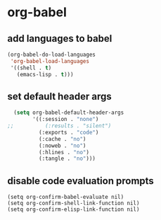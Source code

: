 * org-babel
** add languages to babel
#+begin_src emacs-lisp
  (org-babel-do-load-languages
   'org-babel-load-languages
   '((shell . t)
     (emacs-lisp . t)))
#+end_src

** set default header args
#+begin_src emacs-lisp
  (setq org-babel-default-header-args
        '((:session . "none")
;;          (:results . "silent")
          (:exports . "code")
          (:cache . "no")
          (:noweb . "no")
          (:hlines . "no")
          (:tangle . "no")))
#+end_src

** COMMENT applescript support
#+begin_src emacs-lisp
    (use-package ob-applescript
      :after (org)
      :straight (ob-applescript :type git
                                :host github
                                :repo "dustinlacewell/ob-applescript.el")
      :config (require 'ob-applescript))
#+end_src

** disable code evaluation prompts
#+BEGIN_SRC elisp
  (setq org-confirm-babel-evaluate nil)
  (setq org-confirm-shell-link-function nil)
  (setq org-confirm-elisp-link-function nil)
#+END_SRC

